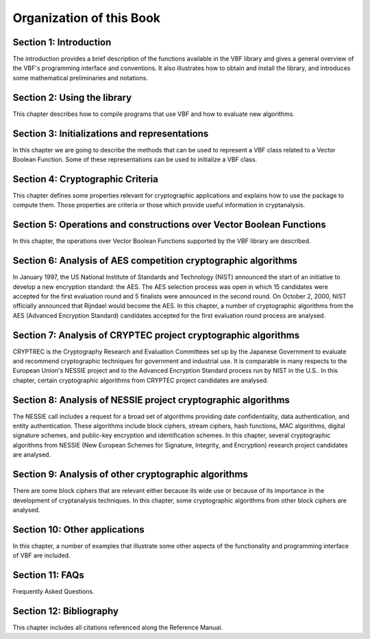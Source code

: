 *************************
Organization of this Book
*************************

**Section 1: Introduction**
===========================

The introduction provides a brief description of the functions available in the VBF library and gives a general overview of the VBF's programming interface and conventions. It also illustrates how to obtain and install the library, and introduces some mathematical preliminaries and notations.  

**Section 2: Using the library**
================================

This chapter describes how to compile programs that use VBF and how to evaluate new algorithms.

**Section 3: Initializations and representations**
==================================================

In this chapter we are going to describe the methods that can be used to represent a VBF class related to a Vector Boolean Function. Some of these representations can be used to initialize a VBF class. 

**Section 4: Cryptographic Criteria**
=====================================

This chapter defines some properties relevant for cryptographic applications and explains how to use the package to compute them. Those properties are criteria or those which provide useful information in cryptanalysis.

**Section 5: Operations and constructions over Vector Boolean Functions**
=========================================================================

In this chapter, the operations over Vector Boolean Functions supported by the VBF library are described.

**Section 6: Analysis of AES competition cryptographic algorithms**
===================================================================

In January 1997, the US National Institute of Standards and Technology (NIST) announced the start of an initiative to develop a new encryption standard: the AES. The AES selection process was open in which 15 candidates were accepted for the first evaluation round and 5 finalists were announced in the second round. On October 2, 2000, NIST officially announced that Rijndael would become the AES. In this chapter, a number of cryptographic algorithms from the AES (Advanced Encryption Standard) candidates accepted for the first evaluation round process are analysed.

**Section 7: Analysis of CRYPTEC project cryptographic algorithms**
===================================================================

CRYPTREC is the Cryptography Research and Evaluation Committees set up by the Japanese Government to evaluate and recommend cryptographic techniques for government and industrial use. It is comparable in many respects to the European Union's NESSIE project and to the Advanced Encryption Standard process run by NIST in the U.S.. In this chapter, certain cryptographic algorithms from CRYPTEC project candidates are analysed.

**Section 8: Analysis of NESSIE project cryptographic algorithms**
==================================================================

The NESSIE call includes a request for a broad set of algorithms providing date confidentiality, data authentication, and entity authentication. These algorithms include block ciphers, stream ciphers, hash functions, MAC algorithms, digital signature schemes, and public-key encryption and identification schemes. In this chapter, several cryptographic algorithms from NESSIE (New European Schemes for Signature, Integrity, and Encryption) research project candidates are analysed.

**Section 9: Analysis of other cryptographic algorithms**
=========================================================

There are some block ciphers that are relevant either because its wide use or because of its importance in the development of cryptanalysis techniques. In this chapter, some cryptographic algorithms from other block ciphers are analysed.

**Section 10: Other applications**
==================================

In this chapter, a number of examples that illustrate some other aspects of the functionality and programming interface of VBF are included.

**Section 11: FAQs**
====================

Frequently Asked Questions.

**Section 12: Bibliography**
============================

This chapter includes all citations referenced along the Reference Manual.
